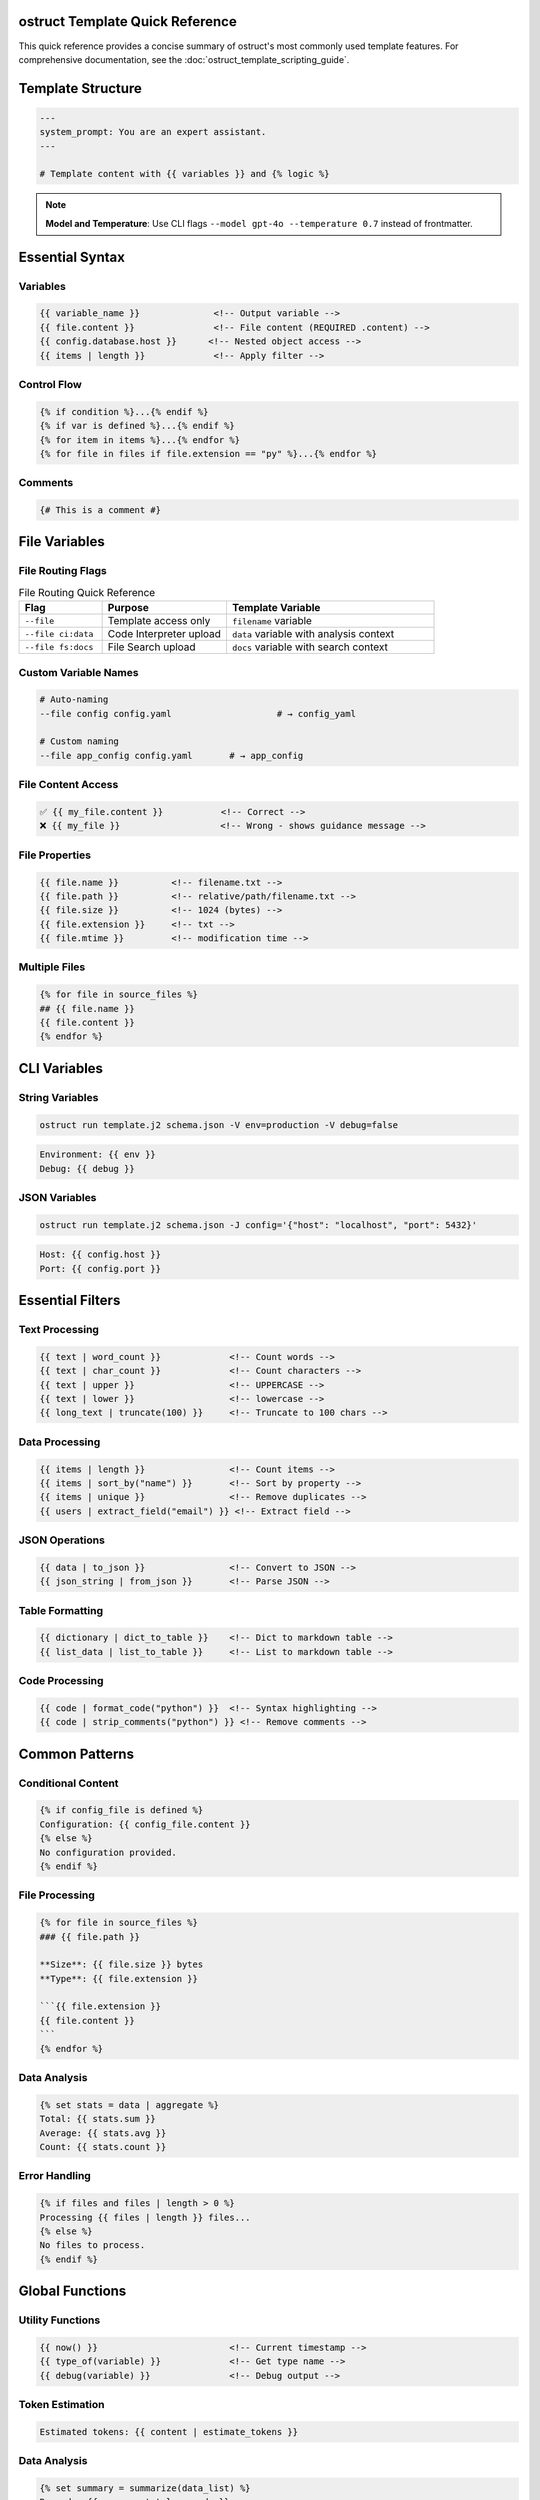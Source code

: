ostruct Template Quick Reference
=================================

This quick reference provides a concise summary of ostruct's most commonly used template features. For comprehensive documentation, see the :doc:`ostruct_template_scripting_guide`.

Template Structure
==================

.. code-block:: jinja

   ---
   system_prompt: You are an expert assistant.
   ---

   # Template content with {{ variables }} and {% logic %}

.. note::
   **Model and Temperature**: Use CLI flags ``--model gpt-4o --temperature 0.7`` instead of frontmatter.

Essential Syntax
================

Variables
---------

.. code-block:: jinja

   {{ variable_name }}              <!-- Output variable -->
   {{ file.content }}               <!-- File content (REQUIRED .content) -->
   {{ config.database.host }}      <!-- Nested object access -->
   {{ items | length }}             <!-- Apply filter -->

Control Flow
------------

.. code-block:: jinja

   {% if condition %}...{% endif %}
   {% if var is defined %}...{% endif %}
   {% for item in items %}...{% endfor %}
   {% for file in files if file.extension == "py" %}...{% endfor %}

Comments
--------

.. code-block:: jinja

   {# This is a comment #}

File Variables
==============

File Routing Flags
------------------

.. list-table:: File Routing Quick Reference
   :header-rows: 1
   :widths: 20 30 50

   * - Flag
     - Purpose
     - Template Variable
   * - ``--file``
     - Template access only
     - ``filename`` variable
   * - ``--file ci:data``
     - Code Interpreter upload
     - ``data`` variable with analysis context
   * - ``--file fs:docs``
     - File Search upload
     - ``docs`` variable with search context

Custom Variable Names
---------------------

.. code-block:: bash

   # Auto-naming
   --file config config.yaml                    # → config_yaml

   # Custom naming
   --file app_config config.yaml       # → app_config

File Content Access
-------------------

.. code-block:: jinja

   ✅ {{ my_file.content }}           <!-- Correct -->
   ❌ {{ my_file }}                   <!-- Wrong - shows guidance message -->

File Properties
---------------

.. code-block:: jinja

   {{ file.name }}          <!-- filename.txt -->
   {{ file.path }}          <!-- relative/path/filename.txt -->
   {{ file.size }}          <!-- 1024 (bytes) -->
   {{ file.extension }}     <!-- txt -->
   {{ file.mtime }}         <!-- modification time -->

Multiple Files
--------------

.. code-block:: jinja

   {% for file in source_files %}
   ## {{ file.name }}
   {{ file.content }}
   {% endfor %}

CLI Variables
=============

String Variables
----------------

.. code-block:: bash

   ostruct run template.j2 schema.json -V env=production -V debug=false

.. code-block:: jinja

   Environment: {{ env }}
   Debug: {{ debug }}

JSON Variables
--------------

.. code-block:: bash

   ostruct run template.j2 schema.json -J config='{"host": "localhost", "port": 5432}'

.. code-block:: jinja

   Host: {{ config.host }}
   Port: {{ config.port }}

Essential Filters
=================

Text Processing
---------------

.. code-block:: jinja

   {{ text | word_count }}             <!-- Count words -->
   {{ text | char_count }}             <!-- Count characters -->
   {{ text | upper }}                  <!-- UPPERCASE -->
   {{ text | lower }}                  <!-- lowercase -->
   {{ long_text | truncate(100) }}     <!-- Truncate to 100 chars -->

Data Processing
---------------

.. code-block:: jinja

   {{ items | length }}                <!-- Count items -->
   {{ items | sort_by("name") }}       <!-- Sort by property -->
   {{ items | unique }}                <!-- Remove duplicates -->
   {{ users | extract_field("email") }} <!-- Extract field -->

JSON Operations
---------------

.. code-block:: jinja

   {{ data | to_json }}                <!-- Convert to JSON -->
   {{ json_string | from_json }}       <!-- Parse JSON -->

Table Formatting
----------------

.. code-block:: jinja

   {{ dictionary | dict_to_table }}    <!-- Dict to markdown table -->
   {{ list_data | list_to_table }}     <!-- List to markdown table -->

Code Processing
---------------

.. code-block:: jinja

   {{ code | format_code("python") }}  <!-- Syntax highlighting -->
   {{ code | strip_comments("python") }} <!-- Remove comments -->

Common Patterns
===============

Conditional Content
-------------------

.. code-block:: jinja

   {% if config_file is defined %}
   Configuration: {{ config_file.content }}
   {% else %}
   No configuration provided.
   {% endif %}

File Processing
---------------

.. code-block:: jinja

   {% for file in source_files %}
   ### {{ file.path }}

   **Size**: {{ file.size }} bytes
   **Type**: {{ file.extension }}

   ```{{ file.extension }}
   {{ file.content }}
   ```
   {% endfor %}

Data Analysis
-------------

.. code-block:: jinja

   {% set stats = data | aggregate %}
   Total: {{ stats.sum }}
   Average: {{ stats.avg }}
   Count: {{ stats.count }}

Error Handling
--------------

.. code-block:: jinja

   {% if files and files | length > 0 %}
   Processing {{ files | length }} files...
   {% else %}
   No files to process.
   {% endif %}

Global Functions
================

Utility Functions
-----------------

.. code-block:: jinja

   {{ now() }}                         <!-- Current timestamp -->
   {{ type_of(variable) }}             <!-- Get type name -->
   {{ debug(variable) }}               <!-- Debug output -->

Token Estimation
----------------

.. code-block:: jinja

   Estimated tokens: {{ content | estimate_tokens }}

Data Analysis
-------------

.. code-block:: jinja

   {% set summary = summarize(data_list) %}
   Records: {{ summary.total_records }}

Common Issues
=============

File Content Access
-------------------

.. code-block:: jinja

   ❌ {{ my_file }}                   <!-- Shows: guidance message -->
   ✅ {{ my_file.content }}           <!-- Shows: actual file content -->

Variable Existence
------------------

.. code-block:: jinja

   {% if optional_var is defined %}
   {{ optional_var }}
   {% endif %}

Safe Defaults
-------------

.. code-block:: jinja

   {{ config.timeout | default(30) }}
   {{ project_name | default("Unnamed Project") }}

CLI Examples
============

Basic Usage
-----------

.. code-block:: bash

   # Simple file processing
   ostruct run template.j2 schema.json --file config config.yaml

   # Multiple files with custom names
   ostruct run template.j2 schema.json --file config config.yaml --file data data.csv

   # Directory processing
   ostruct run template.j2 schema.json --dir ci:data source_code/

Multi-Tool Integration
----------------------

.. code-block:: bash

   # Code analysis with execution
   ostruct run analysis.j2 schema.json --file ci:data data.csv --file fs:docs docs.pdf

   # With web search
   ostruct run research.j2 schema.json --enable-tool web-search -V topic="AI trends"

Variables and Configuration
---------------------------

.. code-block:: bash

   # String and JSON variables
   ostruct run template.j2 schema.json \
     -V env=production \
     -J config='{"debug": false, "timeout": 30}'

   # With system prompt
   ostruct run template.j2 schema.json \
     --sys-prompt "You are an expert analyst" \
     --file config data.txt

Debugging
---------

.. code-block:: bash

   # Show available variables
   ostruct run template.j2 schema.json --template-debug vars --file config config.yaml

   # Dry run to test template
   ostruct run template.j2 schema.json --dry-run --file config config.yaml

   # Debug template expansion
   ostruct run template.j2 schema.json --template-debug post-expand --file config config.yaml

.. seealso::

   - :doc:`ostruct_template_scripting_guide` - Complete templating guide
   - :doc:`cli_reference` - Full CLI documentation
   - :doc:`examples` - Practical examples and use cases
